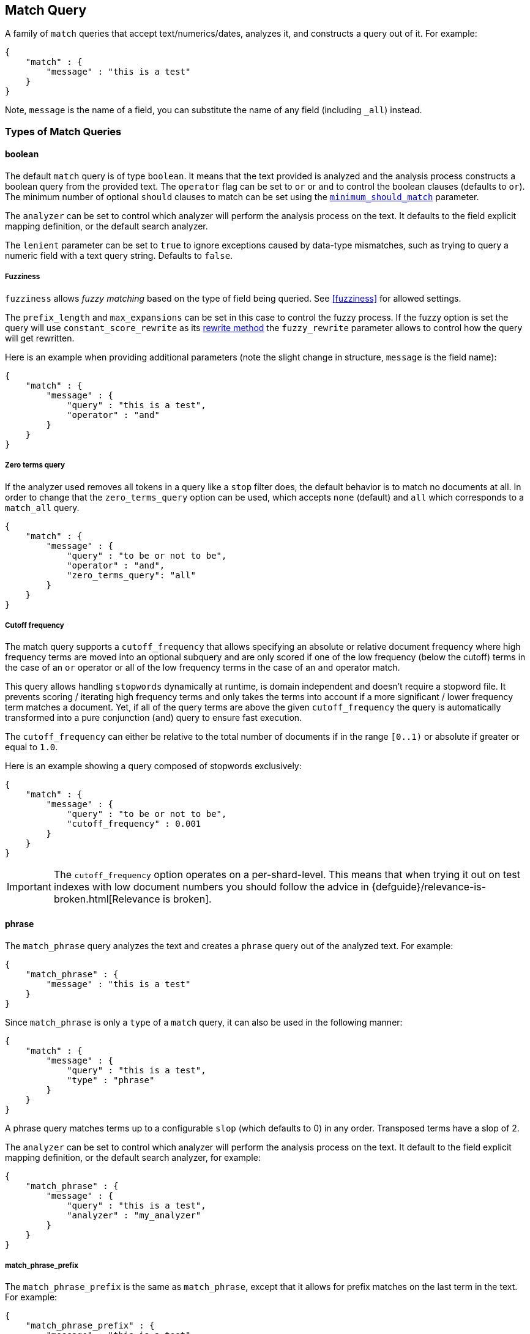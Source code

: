 [[query-dsl-match-query]]
== Match Query

A family of `match` queries that accept text/numerics/dates, analyzes
it, and constructs a query out of it. For example:

[source,js]
--------------------------------------------------
{
    "match" : {
        "message" : "this is a test"
    }
}
--------------------------------------------------

Note, `message` is the name of a field, you can substitute the name of
any field (including `_all`) instead.

[float]
=== Types of Match Queries

[float]
[[query-dsl-match-query-boolean]]
==== boolean

The default `match` query is of type `boolean`. It means that the text
provided is analyzed and the analysis process constructs a boolean query
from the provided text. The `operator` flag can be set to `or` or `and`
to control the boolean clauses (defaults to `or`). The minimum number of
optional `should` clauses to match can be set using the
<<query-dsl-minimum-should-match,`minimum_should_match`>>
parameter.

The `analyzer` can be set to control which analyzer will perform the
analysis process on the text. It defaults to the field explicit mapping
definition, or the default search analyzer.

The `lenient` parameter can be set to `true` to ignore exceptions caused by
data-type mismatches,  such as trying to query a numeric field with a text
query string. Defaults to `false`.

[[query-dsl-match-query-fuzziness]]
[float]
===== Fuzziness

`fuzziness` allows _fuzzy matching_ based on the type of field being queried.
See <<fuzziness>> for allowed settings.

The `prefix_length` and
`max_expansions` can be set in this case to control the fuzzy process.
If the fuzzy option is set the query will use `constant_score_rewrite`
as its <<query-dsl-multi-term-rewrite,rewrite
method>> the `fuzzy_rewrite` parameter allows to control how the query will get
rewritten.

Here is an example when providing additional parameters (note the slight
change in structure, `message` is the field name):

[source,js]
--------------------------------------------------
{
    "match" : {
        "message" : {
            "query" : "this is a test",
            "operator" : "and"
        }
    }
}
--------------------------------------------------

[[query-dsl-match-query-zero]]
[float]
===== Zero terms query
If the analyzer used removes all tokens in a query like a `stop` filter
does, the default behavior is to match no documents at all. In order to
change that the `zero_terms_query` option can be used, which accepts
`none` (default) and `all` which corresponds to a `match_all` query.

[source,js]
--------------------------------------------------
{
    "match" : {
        "message" : {
            "query" : "to be or not to be",
            "operator" : "and",
            "zero_terms_query": "all"
        }
    }
}
--------------------------------------------------

[[query-dsl-match-query-cutoff]]
[float]
===== Cutoff frequency

The match query supports a `cutoff_frequency` that allows
specifying an absolute or relative document frequency where high
frequency terms are moved into an optional subquery and are only scored
if one of the low frequency (below the cutoff) terms in the case of an
`or` operator or all of the low frequency terms in the case of an `and`
operator match.

This query allows handling `stopwords` dynamically at runtime, is domain
independent and doesn't require a stopword file. It prevents scoring /
iterating high frequency terms and only takes the terms into account if a
more significant / lower frequency term matches a document. Yet, if all
of the query terms are above the given `cutoff_frequency` the query is
automatically transformed into a pure conjunction (`and`) query to
ensure fast execution.

The `cutoff_frequency` can either be relative to the total number of
documents if in the range `[0..1)` or absolute if greater or equal to
`1.0`.

Here is an example showing a query composed of stopwords exclusively:

[source,js]
--------------------------------------------------
{
    "match" : {
        "message" : {
            "query" : "to be or not to be",
            "cutoff_frequency" : 0.001
        }
    }
}
--------------------------------------------------


IMPORTANT: The `cutoff_frequency` option operates on a per-shard-level. This means
that when trying it out on test indexes with low document numbers you
should follow the advice in {defguide}/relevance-is-broken.html[Relevance is broken].

[[query-dsl-match-query-phrase]]
[float]
==== phrase

The `match_phrase` query analyzes the text and creates a `phrase` query
out of the analyzed text. For example:

[source,js]
--------------------------------------------------
{
    "match_phrase" : {
        "message" : "this is a test"
    }
}
--------------------------------------------------

Since `match_phrase` is only a `type` of a `match` query, it can also be
used in the following manner:

[source,js]
--------------------------------------------------
{
    "match" : {
        "message" : {
            "query" : "this is a test",
            "type" : "phrase"
        }
    }
}
--------------------------------------------------

A phrase query matches terms up to a configurable `slop`
(which defaults to 0) in any order. Transposed terms have a slop of 2.

The `analyzer` can be set to control which analyzer will perform the
analysis process on the text. It default to the field explicit mapping
definition, or the default search analyzer, for example:

[source,js]
--------------------------------------------------
{
    "match_phrase" : {
        "message" : {
            "query" : "this is a test",
            "analyzer" : "my_analyzer"
        }
    }
}
--------------------------------------------------

[float]
[[query-dsl-match-query-phrase-prefix]]
===== match_phrase_prefix

The `match_phrase_prefix` is the same as `match_phrase`, except that it
allows for prefix matches on the last term in the text. For example:

[source,js]
--------------------------------------------------
{
    "match_phrase_prefix" : {
        "message" : "this is a test"
    }
}
--------------------------------------------------

Or:

[source,js]
--------------------------------------------------
{
    "match" : {
        "message" : {
            "query" : "this is a test",
            "type" : "phrase_prefix"
        }
    }
}
--------------------------------------------------

It accepts the same parameters as the phrase type. In addition, it also
accepts a `max_expansions` parameter that can control to how many
prefixes the last term will be expanded. It is highly recommended to set
it to an acceptable value to control the execution time of the query.
For example:

[source,js]
--------------------------------------------------
{
    "match_phrase_prefix" : {
        "message" : {
            "query" : "this is a test",
            "max_expansions" : 10
        }
    }
}
--------------------------------------------------

.Comparison to query_string / field
**************************************************

The match family of queries does not go through a "query parsing"
process. It does not support field name prefixes, wildcard characters,
or other "advanced" features. For this reason, chances of it failing are
very small / non existent, and it provides an excellent behavior when it
comes to just analyze and run that text as a query behavior (which is
usually what a text search box does). Also, the `phrase_prefix` type can
provide a great "as you type" behavior to automatically load search
results.

**************************************************

